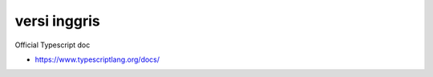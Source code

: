 """""""""""""""
versi inggris
"""""""""""""""

Official Typescript doc

- https://www.typescriptlang.org/docs/